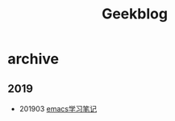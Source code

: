 #+TITLE:Geekblog
#+OPTIONS: toc:nil

* archive
** 2019
   * 201903 [[https://blog.geekinney.com/2019-03-30-emacs-learning-note.html][emacs学习笔记]]
